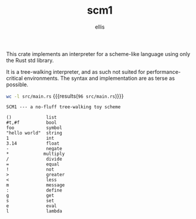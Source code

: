 #+TITLE: scm1
#+AUTHOR: ellis
#+DESCRIPTION: a no-fluff tree-walking toy scheme

This crate implements an interpreter for a scheme-like language using
only the Rust std library.

It is a tree-walking interpreter, and as such not suited for
performance-critical environments. The syntax and implementation are
as terse as possible.

src_sh{wc -l src/main.rs} {{{results(=96 src/main.rs=)}}}

#+begin_src text
SCM1 --- a no-fluff tree-walking toy scheme

()             list
#t,#f          bool
foo            symbol
"hello world"  string
1              int
3.14           float
-              negate
*             multiply
/              divide
=              equal
!              not
>              greater
<              less
m              message
:              define
g              get
s              set
e              eval
l              lambda
#+end_src
